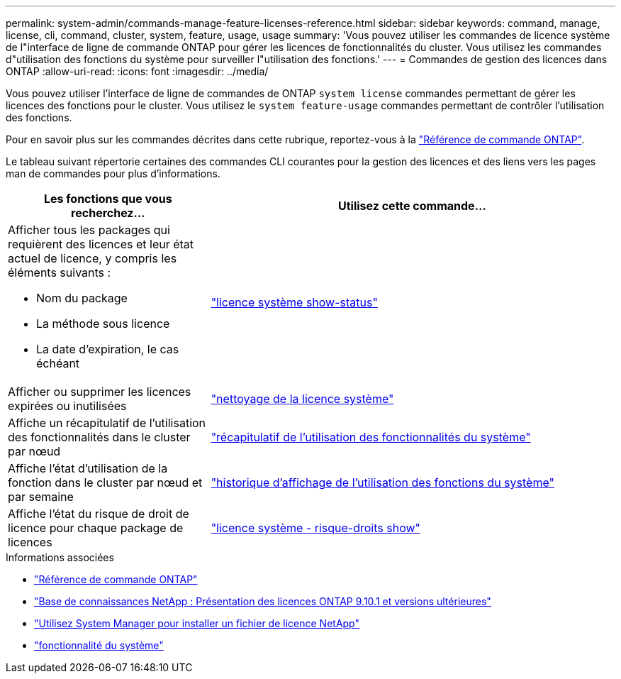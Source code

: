 ---
permalink: system-admin/commands-manage-feature-licenses-reference.html 
sidebar: sidebar 
keywords: command, manage, license, cli, command, cluster, system, feature, usage, usage 
summary: 'Vous pouvez utiliser les commandes de licence système de l"interface de ligne de commande ONTAP pour gérer les licences de fonctionnalités du cluster. Vous utilisez les commandes d"utilisation des fonctions du système pour surveiller l"utilisation des fonctions.' 
---
= Commandes de gestion des licences dans ONTAP
:allow-uri-read: 
:icons: font
:imagesdir: ../media/


[role="lead"]
Vous pouvez utiliser l'interface de ligne de commandes de ONTAP `system license` commandes permettant de gérer les licences des fonctions pour le cluster. Vous utilisez le `system feature-usage` commandes permettant de contrôler l'utilisation des fonctions.

Pour en savoir plus sur les commandes décrites dans cette rubrique, reportez-vous à la link:https://docs.netapp.com/us-en/ontap-cli/["Référence de commande ONTAP"^].

Le tableau suivant répertorie certaines des commandes CLI courantes pour la gestion des licences et des liens vers les pages man de commandes pour plus d'informations.

[cols="2,4"]
|===
| Les fonctions que vous recherchez... | Utilisez cette commande... 


 a| 
Afficher tous les packages qui requièrent des licences et leur état actuel de licence, y compris les éléments suivants :

* Nom du package
* La méthode sous licence
* La date d'expiration, le cas échéant

 a| 
link:https://docs.netapp.com/us-en/ontap-cli/system-license-show-status.html["licence système show-status"]



 a| 
Afficher ou supprimer les licences expirées ou inutilisées
 a| 
link:https://docs.netapp.com/us-en/ontap-cli/system-license-clean-up.html["nettoyage de la licence système"]



 a| 
Affiche un récapitulatif de l'utilisation des fonctionnalités dans le cluster par nœud
 a| 
https://docs.netapp.com/us-en/ontap-cli/system-feature-usage-show-summary.html["récapitulatif de l'utilisation des fonctionnalités du système"]



 a| 
Affiche l'état d'utilisation de la fonction dans le cluster par nœud et par semaine
 a| 
https://docs.netapp.com/us-en/ontap-cli/system-feature-usage-show-history.html["historique d'affichage de l'utilisation des fonctions du système"]



 a| 
Affiche l'état du risque de droit de licence pour chaque package de licences
 a| 
https://docs.netapp.com/us-en/ontap-cli/system-license-entitlement-risk-show.html["licence système - risque-droits show"]

|===
.Informations associées
* link:../concepts/manual-pages.html["Référence de commande ONTAP"]
* link:https://kb.netapp.com/onprem/ontap/os/ONTAP_9.10.1_and_later_licensing_overview["Base de connaissances NetApp : Présentation des licences ONTAP 9.10.1 et versions ultérieures"^]
* link:install-license-task.html["Utilisez System Manager pour installer un fichier de licence NetApp"]
* link:https://docs.netapp.com/us-en/ontap-cli/search.html?q=system+feature["fonctionnalité du système"^]

